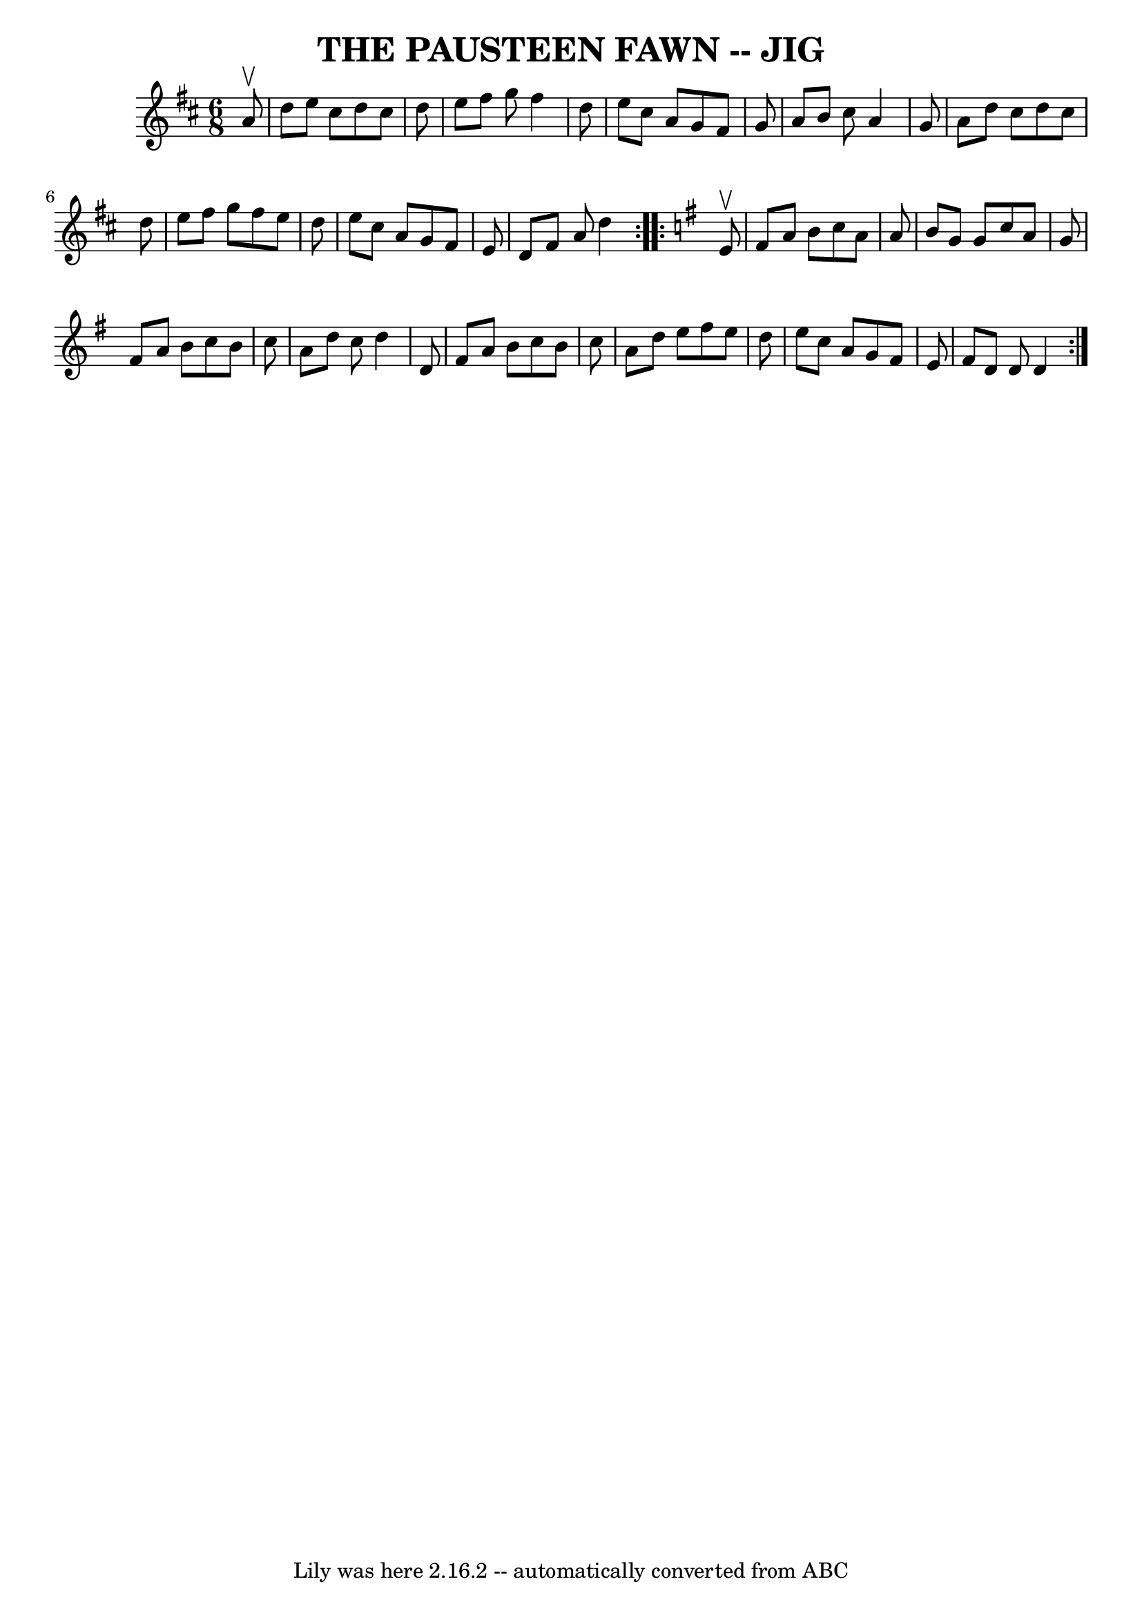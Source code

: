 \version "2.7.40"
\header {
	book = "Ryan's Mammoth Collection of Fiddle Tunes"
	crossRefNumber = "1"
	footnotes = ""
	tagline = "Lily was here 2.16.2 -- automatically converted from ABC"
	title = "THE PAUSTEEN FAWN -- JIG"
}
voicedefault =  {
\set Score.defaultBarType = "empty"

\repeat volta 2 {
\time 6/8 \key d \major   a'8 ^\upbow       \bar "|"   d''8    e''8    cis''8   
 d''8    cis''8    d''8    \bar "|"   e''8    fis''8    g''8    fis''4    d''8  
  \bar "|"   e''8    cis''8    a'8    g'8    fis'8    g'8    \bar "|"   a'8    
b'8    cis''8    a'4    g'8        \bar "|"   a'8    d''8    cis''8    d''8    
cis''8    d''8    \bar "|"   e''8    fis''8    g''8    fis''8    e''8    d''8   
 \bar "|"   e''8    cis''8    a'8    g'8    fis'8    e'8    \bar "|"   d'8    
fis'8    a'8    d''4    }   \key d \mixolydian   \repeat volta 2 {   e'8 
^\upbow       \bar "|"   fis'8    a'8    b'8    c''8    a'8    a'8    \bar "|"  
 b'8    g'8    g'8    c''8    a'8    g'8    \bar "|"   fis'8    a'8    b'8    
c''8    b'8    c''8    \bar "|"   a'8    d''8    c''8    d''4    d'8        
\bar "|"   fis'8    a'8    b'8    c''8    b'8    c''8    \bar "|"   a'8    d''8 
   e''8    fis''8    e''8    d''8    \bar "|"   e''8    c''8    a'8    g'8    
fis'8    e'8    \bar "|"   fis'8    d'8    d'8    d'4    }   
}

\score{
    <<

	\context Staff="default"
	{
	    \voicedefault 
	}

    >>
	\layout {
	}
	\midi {}
}

